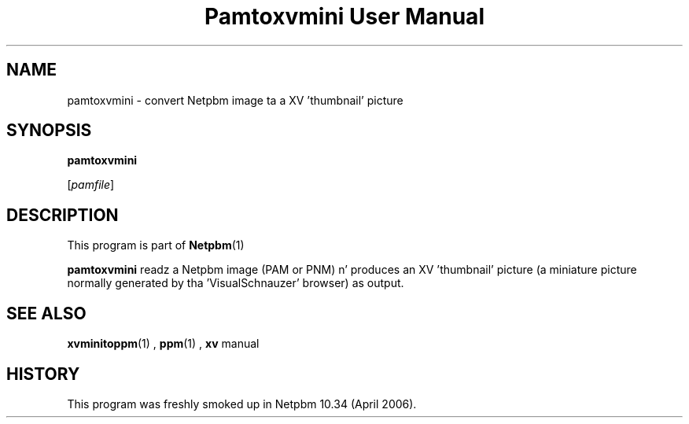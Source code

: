 \
.\" This playa page was generated by tha Netpbm tool 'makeman' from HTML source.
.\" Do not hand-hack dat shiznit son!  If you have bug fixes or improvements, please find
.\" tha correspondin HTML page on tha Netpbm joint, generate a patch
.\" against that, n' bust it ta tha Netpbm maintainer.
.TH "Pamtoxvmini User Manual" 0 "02 April 2006" "netpbm documentation"

.SH NAME

pamtoxvmini - convert Netpbm image ta a XV 'thumbnail' picture

.UN synopsis
.SH SYNOPSIS

\fBpamtoxvmini\fP

[\fIpamfile\fP]

.UN description
.SH DESCRIPTION
.PP
This program is part of
.BR Netpbm (1)
.
.PP
\fBpamtoxvmini\fP readz a Netpbm image (PAM or PNM) n' produces
an XV 'thumbnail' picture (a miniature picture normally
generated by tha 'VisualSchnauzer' browser) as output.

.UN seealso
.SH SEE ALSO
.BR xvminitoppm (1)
, 
.BR ppm (1)
, 
\fBxv\fP manual

.UN history
.SH HISTORY
.PP
This program was freshly smoked up in Netpbm 10.34 (April 2006).
